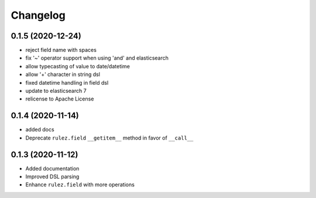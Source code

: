 Changelog 
==========

0.1.5 (2020-12-24)
------------------

- reject field name with spaces
- fix '~' operator support when using 'and' and elasticsearch 
- allow typecasting of value to date/datetime
- allow '+' character in string dsl
- fixed datetime handling in field dsl
- update to elasticsearch 7
- relicense to Apache License


0.1.4 (2020-11-14)
------------------

- added docs
- Deprecate ``rulez.field`` ``__getitem__`` method in favor of ``__call__``


0.1.3 (2020-11-12)
------------------

- Added documentation
- Improved DSL parsing
- Enhance ``rulez.field`` with more operations
